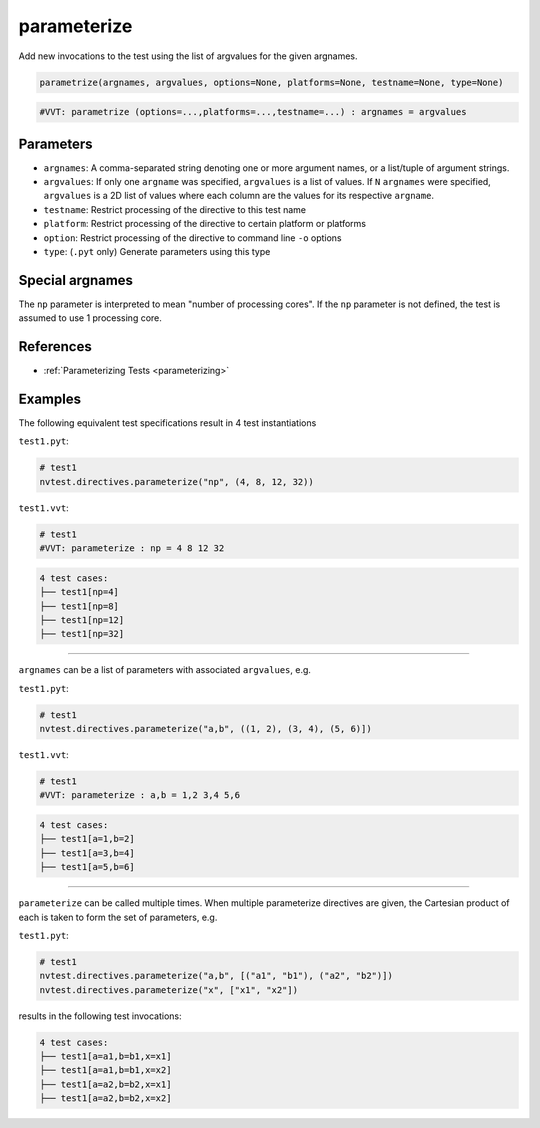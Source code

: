 .. _directive-parameterize:

parameterize
============

Add new invocations to the test using the list of argvalues for the given argnames.

.. code-block:: python

   parametrize(argnames, argvalues, options=None, platforms=None, testname=None, type=None)


.. code-block:: python

   #VVT: parametrize (options=...,platforms=...,testname=...) : argnames = argvalues

Parameters
----------

* ``argnames``: A comma-separated string denoting one or more argument names, or a list/tuple of argument strings.
* ``argvalues``: If only one ``argname`` was specified, ``argvalues`` is a list of values.  If ``N`` ``argnames`` were specified, ``argvalues`` is a 2D list of values where each column are the values for its respective ``argname``.
* ``testname``: Restrict processing of the directive to this test name
* ``platform``: Restrict processing of the directive to certain platform or platforms
* ``option``: Restrict processing of the directive to command line ``-o`` options
* ``type``: (``.pyt`` only) Generate parameters using this type

Special argnames
----------------

The ``np`` parameter is interpreted to mean "number of processing cores".  If the ``np`` parameter is not defined, the test is assumed to use 1 processing core.

References
----------

* :ref:`Parameterizing Tests <parameterizing>`

Examples
--------

The following equivalent test specifications result in 4 test instantiations

``test1.pyt``:

.. code-block:: python

   # test1
   nvtest.directives.parameterize("np", (4, 8, 12, 32))

``test1.vvt``:

.. code-block:: python

   # test1
   #VVT: parameterize : np = 4 8 12 32

.. code-block:: console

   4 test cases:
   ├── test1[np=4]
   ├── test1[np=8]
   ├── test1[np=12]
   ├── test1[np=32]

----

``argnames`` can be a list of parameters with associated ``argvalues``, e.g.

``test1.pyt``:

.. code-block:: python

   # test1
   nvtest.directives.parameterize("a,b", ((1, 2), (3, 4), (5, 6)])

``test1.vvt``:

.. code-block:: python

   # test1
   #VVT: parameterize : a,b = 1,2 3,4 5,6

.. code-block:: console

   4 test cases:
   ├── test1[a=1,b=2]
   ├── test1[a=3,b=4]
   ├── test1[a=5,b=6]

----

``parameterize`` can be called multiple times.  When multiple parameterize directives are given, the Cartesian product of each is taken to form the set of parameters, e.g.

``test1.pyt``:

.. code-block:: python

   # test1
   nvtest.directives.parameterize("a,b", [("a1", "b1"), ("a2", "b2")])
   nvtest.directives.parameterize("x", ["x1", "x2"])

results in the following test invocations:

.. code-block:: console

   4 test cases:
   ├── test1[a=a1,b=b1,x=x1]
   ├── test1[a=a1,b=b1,x=x2]
   ├── test1[a=a2,b=b2,x=x1]
   ├── test1[a=a2,b=b2,x=x2]
